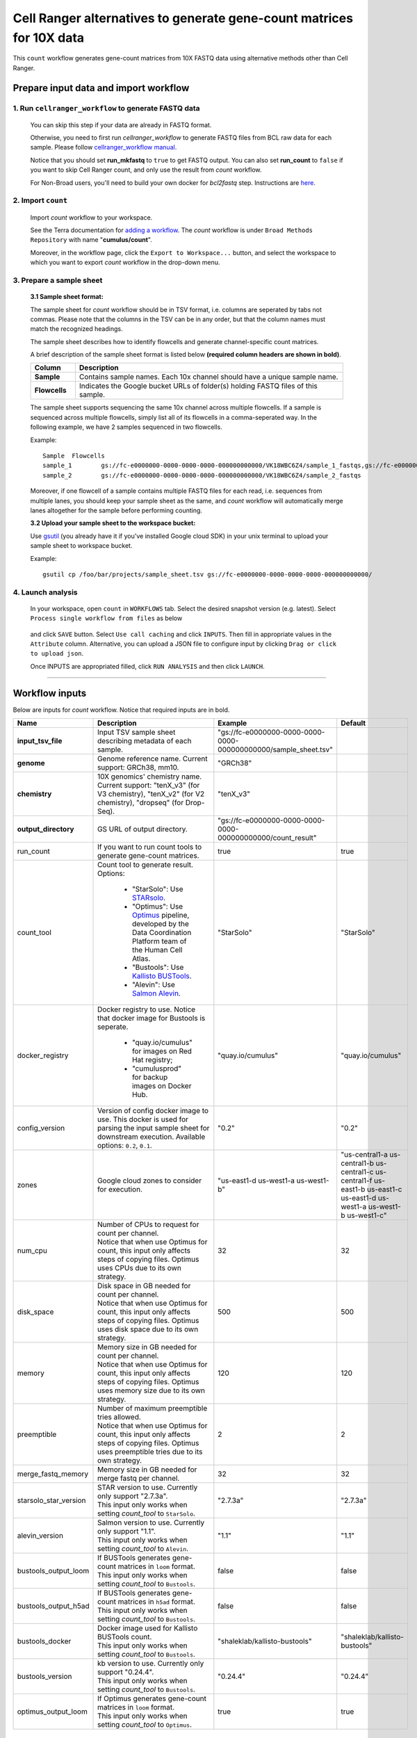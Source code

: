 Cell Ranger alternatives to generate gene-count matrices for 10X data
----------------------------------------------------------------------

This ``count`` workflow generates gene-count matrices from 10X FASTQ data using alternative methods other than Cell Ranger.

Prepare input data and import workflow
^^^^^^^^^^^^^^^^^^^^^^^^^^^^^^^^^^^^^^^^^

1. Run ``cellranger_workflow`` to generate FASTQ data
++++++++++++++++++++++++++++++++++++++++++++++++++++++++

	You can skip this step if your data are already in FASTQ format.

	Otherwise, you need to first run *cellranger_workflow* to generate FASTQ files from BCL raw data for each sample. Please follow `cellranger_workflow manual <./cellranger/index.html>`_.

	Notice that you should set **run_mkfastq** to ``true`` to get FASTQ output. You can also set **run_count** to ``false`` if you want to skip Cell Ranger count, and only use the result from *count* workflow.

	For Non-Broad users, you'll need to build your own docker for *bcl2fastq* step. Instructions are `here <bcl2fastq.html>`_.

2. Import ``count``
+++++++++++++++++++++++

	Import *count* workflow to your workspace.

	See the Terra documentation for `adding a workflow`_. The *count* workflow is under ``Broad Methods Repository`` with name "**cumulus/count**".

	Moreover, in the workflow page, click the ``Export to Workspace...`` button, and select the workspace to which you want to export *count* workflow in the drop-down menu.

3. Prepare a sample sheet
++++++++++++++++++++++++++++

	**3.1 Sample sheet format:**

	The sample sheet for *count* workflow should be in TSV format, i.e. columns are seperated by tabs not commas. Please note that the columns in the TSV can be in any order, but that the column names must match the recognized headings.

	The sample sheet describes how to identify flowcells and generate channel-specific count matrices.

	A brief description of the sample sheet format is listed below **(required column headers are shown in bold)**.

	.. list-table::
		:widths: 5 30
		:header-rows: 1

		* - Column
		  - Description
		* - **Sample**
		  - Contains sample names. Each 10x channel should have a unique sample name.
		* - **Flowcells**
		  - Indicates the Google bucket URLs of folder(s) holding FASTQ files of this sample.

	The sample sheet supports sequencing the same 10x channel across multiple flowcells. If a sample is sequenced across multiple flowcells, simply list all of its flowcells in a comma-seperated way. In the following example, we have 2 samples sequenced in two flowcells.

	Example::

		Sample	Flowcells
		sample_1	gs://fc-e0000000-0000-0000-0000-000000000000/VK18WBC6Z4/sample_1_fastqs,gs://fc-e0000000-0000-0000-0000-000000000000/VK10WBC9Z2/sample_1_fastqs
		sample_2	gs://fc-e0000000-0000-0000-0000-000000000000/VK18WBC6Z4/sample_2_fastqs

	Moreover, if one flowcell of a sample contains multiple FASTQ files for each read, i.e. sequences from multiple lanes, you should keep your sample sheet as the same, and *count* workflow will automatically merge lanes altogether for the sample before performing counting.

	**3.2 Upload your sample sheet to the workspace bucket:**

	Use gsutil_ (you already have it if you've installed Google cloud SDK) in your unix terminal to upload your sample sheet to workspace bucket.

	Example::

			gsutil cp /foo/bar/projects/sample_sheet.tsv gs://fc-e0000000-0000-0000-0000-000000000000/

4. Launch analysis
+++++++++++++++++++

	In your workspace, open ``count`` in ``WORKFLOWS`` tab. Select the desired snapshot version (e.g. latest). Select ``Process single workflow from files`` as below

		.. image:: images/single_workflow.png

	and click ``SAVE`` button. Select ``Use call caching`` and click ``INPUTS``. Then fill in appropriate values in the ``Attribute`` column. Alternative, you can upload a JSON file to configure input by clicking ``Drag or click to upload json``.

	Once INPUTS are appropriated filled, click ``RUN ANALYSIS`` and then click ``LAUNCH``.

----------------------------

Workflow inputs
^^^^^^^^^^^^^^^^^^

Below are inputs for *count* workflow. Notice that required inputs are in bold.

.. list-table::
	:widths: 5 20 10 5
	:header-rows: 1

	* - Name
	  - Description
	  - Example
	  - Default
	* - **input_tsv_file**
	  - Input TSV sample sheet describing metadata of each sample.
	  - "gs://fc-e0000000-0000-0000-0000-000000000000/sample_sheet.tsv"
	  -
	* - **genome**
	  - Genome reference name. Current support: GRCh38, mm10.
	  - "GRCh38"
	  -
	* - **chemistry**
	  - 10X genomics' chemistry name. Current support: "tenX_v3" (for V3 chemistry), "tenX_v2" (for V2 chemistry), "dropseq" (for Drop-Seq).
	  - "tenX_v3"
	  -
	* - **output_directory**
	  - GS URL of output directory.
	  - "gs://fc-e0000000-0000-0000-0000-000000000000/count_result"
	  -
	* - run_count
	  - If you want to run count tools to generate gene-count matrices.
	  - true
	  - true
	* - count_tool
	  - Count tool to generate result. Options:

	  	- "StarSolo": Use STARsolo_.

	  	- "Optimus": Use Optimus_ pipeline, developed by the Data Coordination Platform team of the Human Cell Atlas.

	  	- "Bustools": Use `Kallisto BUSTools`_.

	  	- "Alevin": Use `Salmon Alevin`_.
	  - "StarSolo"
	  - "StarSolo"
	* - docker_registry
	  - Docker registry to use. Notice that docker image for Bustools is seperate.

	  	- "quay.io/cumulus" for images on Red Hat registry;

	  	- "cumulusprod" for backup images on Docker Hub.
	  - "quay.io/cumulus"
	  - "quay.io/cumulus"
	* - config_version
	  - Version of config docker image to use. This docker is used for parsing the input sample sheet for downstream execution. Available options: ``0.2``, ``0.1``.
	  - "0.2"
	  - "0.2"
	* - zones
	  - Google cloud zones to consider for execution.
	  - "us-east1-d us-west1-a us-west1-b"
	  - "us-central1-a us-central1-b us-central1-c us-central1-f us-east1-b us-east1-c us-east1-d us-west1-a us-west1-b us-west1-c"
	* - num_cpu
	  - | Number of CPUs to request for count per channel.
	    | Notice that when use Optimus for count, this input only affects steps of copying files. Optimus uses CPUs due to its own strategy.
	  - 32
	  - 32
	* - disk_space
	  - | Disk space in GB needed for count per channel.
	    | Notice that when use Optimus for count, this input only affects steps of copying files. Optimus uses disk space due to its own strategy.
	  - 500
	  - 500
	* - memory
	  - | Memory size in GB needed for count per channel.
	    | Notice that when use Optimus for count, this input only affects steps of copying files. Optimus uses memory size due to its own strategy.
	  - 120
	  - 120
	* - preemptible
	  - | Number of maximum preemptible tries allowed.
	    | Notice that when use Optimus for count, this input only affects steps of copying files. Optimus uses preemptible tries due to its own strategy.
	  - 2
	  - 2
	* - merge_fastq_memory
	  - Memory size in GB needed for merge fastq per channel.
	  - 32
	  - 32
	* - starsolo_star_version
	  - | STAR version to use. Currently only support "2.7.3a".
	    | This input only works when setting *count_tool* to ``StarSolo``.
	  - "2.7.3a"
	  - "2.7.3a"
	* - alevin_version
	  - | Salmon version to use. Currently only support "1.1".
	    | This input only works when setting *count_tool* to ``Alevin``.
	  - "1.1"
	  - "1.1"
	* - bustools_output_loom
	  - | If BUSTools generates gene-count matrices in ``loom`` format.
	    | This input only works when setting *count_tool* to ``Bustools``.
	  - false
	  - false
	* - bustools_output_h5ad
	  - | If BUSTools generates gene-count matrices in ``h5ad`` format.
	    | This input only works when setting *count_tool* to ``Bustools``.
	  - false
	  - false
	* - bustools_docker
	  - | Docker image used for Kallisto BUSTools count.
	    | This input only works when setting *count_tool* to ``Bustools``.
	  - "shaleklab/kallisto-bustools"
	  - "shaleklab/kallisto-bustools"
	* - bustools_version
	  - | kb version to use. Currently only support "0.24.4".
	    | This input only works when setting *count_tool* to ``Bustools``.
	  - "0.24.4"
	  - "0.24.4"
	* - optimus_output_loom
	  - | If Optimus generates gene-count matrices in ``loom`` format.
	    | This input only works when setting *count_tool* to ``Optimus``.
	  - true
	  - true


Workflow outputs
^^^^^^^^^^^^^^^^^^^

See the table below for *count* workflow outputs.

.. list-table::
	:widths: 5 5 10
	:header-rows: 1

	* - Name
	  - Type
	  - Description
	* - output_folder
	  - String
	  - Google Bucket URL of output directory. Within it, each folder is for one sample in the input sample sheet.

.. _adding a workflow: https://support.terra.bio/hc/en-us/articles/360025674392-Finding-the-tool-method-you-need-in-the-Methods-Repository
.. _gsutil: https://cloud.google.com/storage/docs/gsutil
.. _STARsolo: https://github.com/alexdobin/STAR/blob/master/docs/STARsolo.md
.. _Optimus: https://github.com/HumanCellAtlas/skylab/tree/master/pipelines/optimus
.. _Kallisto BUSTools: https://www.kallistobus.tools/introduction
.. _Salmon Alevin: https://salmon.readthedocs.io/en/latest/alevin.html

